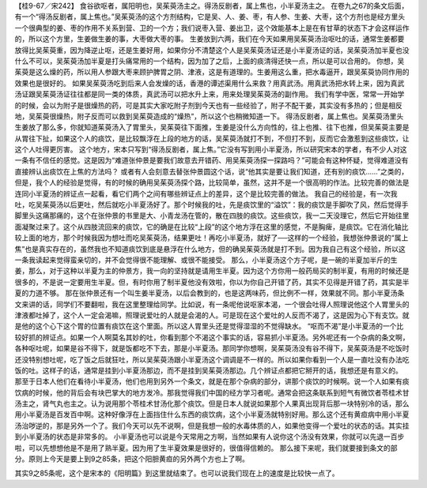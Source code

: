 【桂9-67／宋242】
食谷欲呕者，属阳明也，吴茱萸汤主之。得汤反剧者，属上焦也，小半夏汤主之。
在卷九之67的条文后面，有一个“得汤反剧者，属上焦也。”吴茱萸汤的这个方剂结构，它是吴、人、姜、枣，有人参、生姜、大枣，这个方剂也是经方里头一个很典型的姜、枣的作用不关系到营、卫的一个方；我们说枣入营、姜出卫，这个效能基本上是在有甘草的状态下才会这样运作的，所以这个方里，生姜做生姜的事，大枣做大枣的事。
生姜放到六两，我们在今天如果用吴茱萸汤治呕吐的话，通常生姜都要放得比吴茱萸重，因为降逆止呕，还是生姜好用，如果你分不清楚这个人是吴茱萸汤证还是小半夏汤证的话，吴茱萸汤加半夏也没什么不可以，吴茱萸汤加半夏是打头痛常用的一个结构，因为加了之后，上面的痰清得还快一点，所以是可以合用的。
你想，吴茱萸是这么燥的药，所以用人参跟大枣来顾护脾胃之阴、津液，这是有道理的。生姜用这么重，把水毒逼开，跟吴茱萸协同作用的效果也是很好的。
如果吴茱萸汤吃到后来人会发燥的话，香港的谭述渠用什么来救？用真武汤。用真武汤把水转上来，因为真武汤证跟吴茱萸汤证往往都是同一类的体质，真武汤可以把水升上来，用来处理吴茱萸汤的副作用。
我们有学中医，常常一开始学的时候，会以为附子是很燥热的药，可是其实大家吃附子剂到今天也有一些经验了，附子不配干姜，其实没有多热的；但是相反地，吴茱萸很燥热，附子反而可以救到吴茱萸造成的“燥热”，所以这个也稍微知道一下。
得汤反剧者，属上焦也。吴茱萸汤里头生姜放了那么多，你就知道茱萸汤入了胃里头，吴茱萸往下面推，生姜是没什么方向性的，往上也推、往下也推，但吴茱萸主要是从胃往下扯，如果这个人的痰饮，是比较飘浮在上段的地方的话，吴茱萸汤就打不到，不但打不到，反而它会激惹到这些痰饮，让这个人吐得更厉害。
这个地方，宋本只写到“得汤反剧者，属上焦。”它没有写到用小半夏汤，所以研究宋本的学者，有不少人对这一条有不信任的感觉。这是因为“难道张仲景是要我们故意去开错药、用吴茱萸汤探一探路吗？”可能会有这种怀疑，觉得难道没有直接辨认出痰饮在上焦的方法吗？
或者有人会刻意去替张仲景圆这个话，说“他其实是要让我们知道，还有别的痰饮……”之类的，但是，我个人的经验是觉得，有的时候的确用吴茱萸汤探个路，比较简单，虽然，这并不是一个很高明的作法。比较完善的做法是连同小半夏汤的辨证点一起看，看它们两个之间有哪些辨证点上的差异，这个是比较完善的做法。
我自己的经验是，有一次我吐，吃吴茱萸汤以后更吐，然后就吃小半夏汤好了。那个时候我的吐，先是痰饮里的“溢饮”：我的痰饮是手脚吹了风，然后觉得手脚里头这痛那痛的，这个在张仲景的书里是大、小青龙汤在管的，散在四肢的痰饮。这些痰饮，我一二天没理它，然后它开始往里面凝聚过来了。这个从四肢流回来的痰饮，它的确是在比较“上段”的这个地方浮在这里的感觉，不是胸痺，是痰饮。它在消化轴比较上面的地方，那个时候我因为想吐而吃吴茱萸汤，结果更吐！再吃小半夏汤，就好了──这样的一个经验，我想张仲景说的“属上焦”也是真实存在的，虽然我也不知道痰饮到底是悬浮在什么地方，但的确吴茱萸汤就是打不到。因为我自己有这个经验，所以这一条我读起来觉得蛮亲切的，并不会觉得很不能理解、或很不能接受。
那么，小半夏汤这个方子呢，是一碗的半夏加半斤的生姜，那么，对于这种以半夏为主的仲景方，我一向的坚持就是请用生半夏。因为这个方你用一般药局买的制半夏，有用的时候还是很多的，不是说一定要用生半夏。但，有时你用了制半夏他没有效啦，你以为你自己开错了药，其实不见得是开错了药，其实是半夏的力道不够。
那在张仲景还有一个叫生姜半夏汤，以后会教到的，也是这两味药，但比例不一样，效果就不同。那小半夏汤条文来讲的话，同学们不要翻啦，我在这里整理给同学。比如说，有一条呢他说呕家本渴，一个很会吐得人照理说他这个人胃里头的津液都吐掉了，这个人一定会渴嘛，照理说爱吐的人就是会渴的人。可是现在这个爱吐的人反而不渴了，这是因为心下有支饮。就是他的这个心下这个胃的位置有痰饮在这个里面。所以这人胃里头还是觉得湿湿的不觉得缺水。
“呕而不渴”是小半夏汤的一个比较好抓的辨证点。如果一个人啊莫名其妙的吐，你看到那个不渴这个事实的话，容易抓小半夏汤。另外呢还有一个杂病的条文啊，各种呕吐呢，如果是谷不得下，就是饭都吃不下去，那是小半夏汤。那同学你想啊，吴茱萸汤没有谷不得下，吴茱萸汤是不吃饭时还没特别想吐呢，吃了饭之后就狂吐，所以吴茱萸汤跟小半夏汤这个调调是不一样的。所以如果你看到一个人是一直吐没有办法吃饭的吐。这样子的话，通常是挂到小半夏汤那边，而不是挂到吴茱萸汤那边。几个辨证点都把它掰开的话，我想还是有意义的。
那至于日本人他们在看待小半夏汤，他们也用到另外一个条文，就是在那个杂病的部分，讲那个痰饮的时候啊。说一个人如果有痰饮病的时候，他的背后会有块巴掌大的地方发冷。那我觉得我们中国的经方学习者呢。通常会把这条联系到短气有微饮者苓桂术甘汤主之，肾气丸也主之。认为说用那个苓桂术甘汤化那个痰饮。但是日本人就说如果那个人果真出现背后那一块特别冷的话，那么用小半夏汤是百发百中啊。这种好像浮在上面挡住什么东西的痰饮病，这个小半夏汤就特别好用。那么这个还有黄疸病中用小半夏汤治哕逆的，那是另外一个了。我们今天可以先不说啊，但是我想一般的水毒体质的人，如果他变得一个爱吐的状态的话。其实挂到小半夏汤的状态是非常多的。
小半夏汤也可以说是今天常用之方啊，当然如果有人说你这个汤没有效果，你就可以先退一百步啦，可以先想想他是不是用了熟半夏。因为用了生半夏效果是很好的，很值得信赖的。
那么接下来呢，我们就要接到条文的部分。原则上今天是要上到9之85条，把这个阳胆黄疸的另外两个方也上了啊。

其实9之85条呢，这个是宋本的《阳明篇》到这里就结束了。也可以说我们现在上的速度是比较快一点了。
